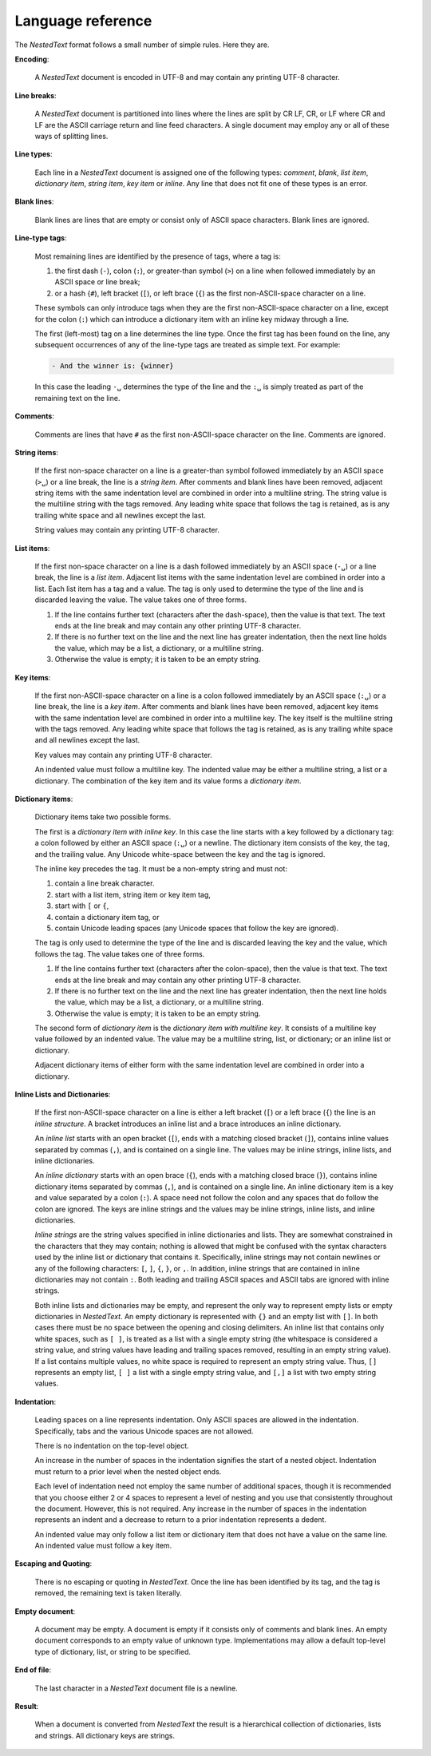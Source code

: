 .. _nestedtext file format:

******************
Language reference
******************

The *NestedText* format follows a small number of simple rules. Here they are.


**Encoding**:

    A *NestedText* document is encoded in UTF-8 and may contain any printing 
    UTF-8 character.


**Line breaks**:

    A *NestedText* document is partitioned into lines where the lines are split 
    by CR LF, CR, or LF where CR and LF are the ASCII carriage return and line 
    feed characters.  A single document may employ any or all of these ways of 
    splitting lines.


**Line types**:

    Each line in a *NestedText* document is assigned one of the following types: 
    *comment*, *blank*, *list item*, *dictionary item*, *string item*, *key 
    item* or *inline*.  Any line that does not fit one of these types is an 
    error.


**Blank lines**:

    Blank lines are lines that are empty or consist only of ASCII space 
    characters.  Blank lines are ignored.


**Line-type tags**:

    Most remaining lines are identified by the presence of tags, where a tag is:

    #.  the first dash (``-``), colon (``:``), or greater-than symbol (``>``) on 
        a line when followed immediately by an ASCII space or line break;
    #.  or a hash {``#``), left bracket (``[``), or left brace (``{``) as the 
        first non-ASCII-space character on a line.

    These symbols can only introduce tags when they are the first
    non-ASCII-space character on a line, except for the colon (``:``) which can
    introduce a dictionary item with an inline key midway through a line.

    The first (left-most) tag on a line determines the line type.  Once the 
    first tag has been found on the line, any subsequent occurrences of any of 
    the line-type tags are treated as simple text.  For example:

    .. code-block:: nestedtext

        - And the winner is: {winner}

    In this case the leading ``-␣`` determines the type of the line and the
    ``:␣`` is simply treated as part of the remaining text on the line.


**Comments**:

    Comments are lines that have ``#`` as the first non-ASCII-space character on 
    the line.  Comments are ignored.


**String items**:

    If the first non-space character on a line is a greater-than symbol followed 
    immediately by an ASCII space (``>␣``) or a line break, the line is a *string 
    item*.  After comments and blank lines have been removed, adjacent string 
    items with the same indentation level are combined in order into 
    a multiline string.  The string value is the multiline string with the 
    tags removed. Any leading white space that follows the tag is retained, as 
    is any trailing white space and all newlines except the last.

    String values may contain any printing UTF-8 character.


**List items**:

    If the first non-space character on a line is a dash followed immediately by 
    an ASCII space (``-␣``) or a line break, the line is a *list item*.  Adjacent list 
    items with the same indentation level are combined in order into a list.
    Each list item has a tag and a value.  The tag is only used to determine the 
    type of the line and is discarded leaving the value.  The value takes one of 
    three forms.

    #. If the line contains further text (characters after the dash-space), then 
       the value is that text.  The text ends at the line break and may contain 
       any other printing UTF-8 character.

    #. If there is no further text on the line and the next line has greater 
       indentation, then the next line holds the value, which may be a list, 
       a dictionary, or a multiline string.

    #. Otherwise the value is empty; it is taken to be an empty string.


**Key items**:

    If the first non-ASCII-space character on a line is a colon followed immediately 
    by an ASCII space (``:␣``) or a line break, the line is a *key item*.  After 
    comments and blank lines have been removed, adjacent key items with the same 
    indentation level are combined in order into a multiline key.  The key 
    itself is the multiline string with the tags removed. Any leading white 
    space that follows the tag is retained, as is any trailing white space and 
    all newlines except the last.

    Key values may contain any printing UTF-8 character.

    An indented value must follow a multiline key.  The indented value may be 
    either a multiline string, a list or a dictionary.  The combination of the 
    key item and its value forms a *dictionary item*.


**Dictionary items**:

    Dictionary items take two possible forms.

    The first is a *dictionary item with inline key*.  In this case the line 
    starts with a key followed by a dictionary tag: a colon followed by either 
    an ASCII space (``:␣``) or a newline.  The dictionary item consists of the key, the 
    tag, and the trailing value.  Any Unicode white-space between the key and the tag is 
    ignored.

    The inline key precedes the tag. It must be a non-empty string and must not:

    #. contain a line break character.
    #. start with a list item, string item or key item tag,
    #. start with ``[`` or ``{``,
    #. contain a dictionary item tag, or
    #. contain Unicode leading spaces (any Unicode spaces that follow the key are ignored).

    The tag is only used to determine the type of the line and is discarded 
    leaving the key and the value, which follows the tag.  The value takes one 
    of three forms.

    #. If the line contains further text (characters after the colon-space), 
       then the value is that text.  The text ends at the line break and may 
       contain any other printing UTF-8 character.

    #. If there is no further text on the line and the next line has greater 
       indentation, then the next line holds the value, which may be a list, 
       a dictionary, or a multiline string.

    #. Otherwise the value is empty; it is taken to be an empty string.

    The second form of *dictionary item* is the *dictionary item with multiline 
    key*.  It consists of a multiline key value followed by an indented value.
    The value may be a multiline string, list, or dictionary; or an inline list 
    or dictionary.

    Adjacent dictionary items of either form with the same indentation level are 
    combined in order into a dictionary.


**Inline Lists and Dictionaries**:

    If the first non-ASCII-space character on a line is either a left bracket (``[``) 
    or a left brace (``{``) the line is an *inline structure*.  A bracket
    introduces an inline list and a brace introduces an inline dictionary.

    An *inline list* starts with an open bracket (``[``), ends with a matching 
    closed bracket (``]``), contains inline values separated by commas (``,``), 
    and is contained on a single line.  The values may be inline strings, inline 
    lists, and inline dictionaries.

    An *inline dictionary* starts with an open brace (``{``), ends with 
    a matching closed brace (``}``), contains inline dictionary items separated 
    by commas (``,``), and is contained on a single line.  An inline dictionary 
    item is a key and value separated by a colon (``:``).  A space need not 
    follow the colon and any spaces that do follow the colon are ignored. The 
    keys are inline strings and the values may be inline strings, inline lists, 
    and inline dictionaries.

    *Inline strings* are the string values specified in inline dictionaries and 
    lists.  They are somewhat constrained in the characters that they may 
    contain; nothing is allowed that might be confused with the syntax 
    characters used by the inline list or dictionary that contains it.  
    Specifically, inline strings may not contain newlines or any of the 
    following characters: ``[``, ``]``, ``{``, ``}``, or ``,``.  In addition, 
    inline strings that are contained in inline dictionaries may not contain 
    ``:``.  Both leading and trailing ASCII spaces and ASCII tabs are ignored
    with inline strings.
    

    Both inline lists and dictionaries may be empty, and represent the only way 
    to represent empty lists or empty dictionaries in *NestedText*.  An empty 
    dictionary is represented with ``{}`` and an empty list with ``[]``.  In 
    both cases there must be no space between the opening and closing 
    delimiters.  An inline list that contains only white spaces, such as ``[ 
    ]``, is treated as a list with a single empty string (the whitespace is 
    considered a string value, and string values have leading and trailing 
    spaces removed, resulting in an empty string value).  If a list contains 
    multiple values, no white space is required to represent an empty string 
    value.  Thus, ``[]`` represents an empty list, ``[ ]`` a list with a single 
    empty string value, and ``[,]`` a list with two empty string values.


**Indentation**:

    Leading spaces on a line represents indentation.  Only ASCII spaces are 
    allowed in the indentation. Specifically, tabs and the various Unicode 
    spaces are not allowed.

    There is no indentation on the top-level object.

    An increase in the number of spaces in the indentation signifies the start 
    of a nested object.  Indentation must return to a prior level when the 
    nested object ends.

    Each level of indentation need not employ the same number of additional 
    spaces, though it is recommended that you choose either 2 or 4 spaces to 
    represent a level of nesting and you use that consistently throughout the 
    document.  However, this is not required. Any increase in the number of 
    spaces in the indentation represents an indent and a decrease to return to 
    a prior indentation represents a dedent.

    An indented value may only follow a list item or dictionary item that does 
    not have a value on the same line.  An indented value must follow a key 
    item.


**Escaping and Quoting**:

    There is no escaping or quoting in *NestedText*. Once the line has been 
    identified by its tag, and the tag is removed, the remaining text is taken 
    literally.


**Empty document**:

    A document may be empty. A document is empty if it consists only of
    comments and blank lines.  An empty document corresponds to an empty value 
    of unknown type. Implementations may allow a default top-level type of
    dictionary, list, or string to be specified.


**End of file**:

    The last character in a *NestedText* document file is a newline.


**Result**:

    When a document is converted from *NestedText* the result is a hierarchical 
    collection of dictionaries, lists and strings.  All dictionary keys are 
    strings.
